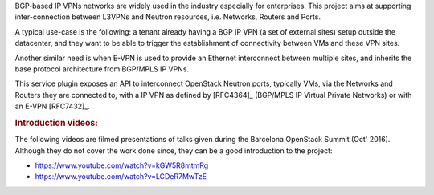BGP-based IP VPNs networks are widely used in the industry especially for
enterprises. This project aims at supporting inter-connection between L3VPNs
and Neutron resources, i.e. Networks, Routers and Ports.

A typical use-case is the following: a tenant already having a BGP IP VPN
(a set of external sites) setup outside the datacenter, and they want to be able
to trigger the establishment of connectivity between VMs and these VPN sites.

Another similar need is when E-VPN is used to provide an Ethernet interconnect
between multiple sites, and inherits the base protocol architecture from
BGP/MPLS IP VPNs.

This service plugin exposes an API to interconnect OpenStack Neutron ports,
typically VMs, via the Networks and Routers they are connected to, with
a IP VPN as defined by [RFC4364]_ (BGP/MPLS IP Virtual Private Networks) or
with an E-VPN [RFC7432]_.

.. rubric:: Introduction videos:

The following videos are filmed presentations of talks given during the
Barcelona OpenStack Summit (Oct' 2016). Although they do not cover the work
done since, they can be a good introduction to the project:

* https://www.youtube.com/watch?v=kGW5R8mtmRg
* https://www.youtube.com/watch?v=LCDeR7MwTzE
